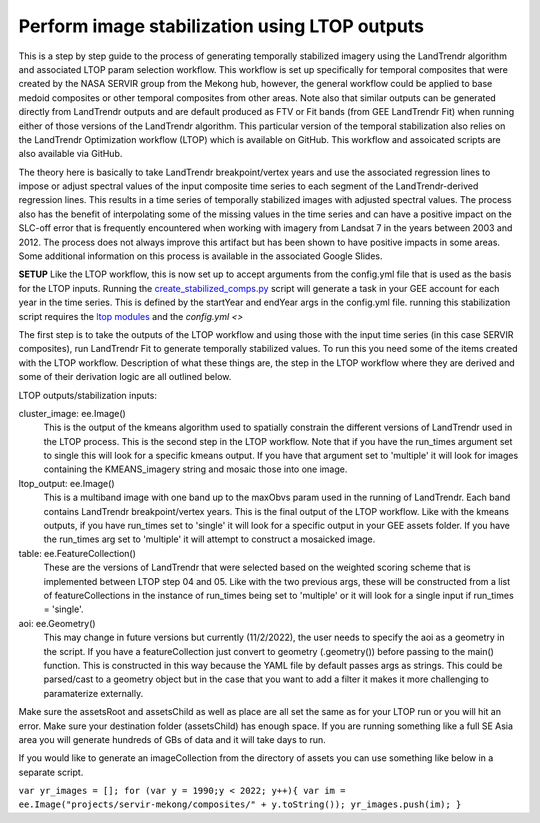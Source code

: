 Perform image stabilization using LTOP outputs 
==============================================

This is a step by step guide to the process of generating temporally stabilized imagery using the LandTrendr algorithm and associated LTOP param selection workflow.
This workflow is set up specifically for temporal composites that were created by the NASA SERVIR group from the Mekong hub, however, the general workflow could
be applied to base medoid composites or other temporal composites from other areas. Note also that similar outputs can be generated directly from LandTrendr 
outputs and are default produced as FTV or Fit bands (from GEE LandTrendr Fit) when running either of those versions of the LandTrendr algorithm. 
This particular version of the temporal stabilization also relies on the LandTrendr Optimization workflow (LTOP) which is available on GitHub. This workflow 
and assoicated scripts are also available via GitHub.

The theory here is basically to take LandTrendr breakpoint/vertex years and use the associated regression lines to impose or adjust spectral values of the 
input composite time series to each segment of the LandTrendr-derived regression lines. This results in a time series of temporally stabilized images with 
adjusted spectral values. The process also has the benefit of interpolating some of the missing values in the time series and can have a positive impact on the 
SLC-off error that is frequently encountered when working with imagery from Landsat 7 in the years between 2003 and 2012. The process does not always improve 
this artifact but has been shown to have positive impacts in some areas. Some additional information on this process is available in the associated Google Slides.

**SETUP**
Like the LTOP workflow, this is now set up to accept arguments from the config.yml file that is used as the basis for the LTOP inputs. Running the `create_stabilized_comps.py <https://github.com/eMapR/LTOP_FTV_Py/blob/main/scripts/create_stabilized_comps.py>`_ 
script will generate a task in your GEE account for each year in the time series. This is defined by the startYear and endYear args in the config.yml file. running this stabilization script requires
the `ltop modules <https://github.com/eMapR/LTOP_FTV_Py/blob/main/scripts/ltop.py>`_ and the `config.yml <>`

The first step is to take the outputs of the LTOP workflow and using those with the input time series (in this case SERVIR composites), run LandTrendr Fit to 
generate temporally stabilized values. To run this you need some of the items created with the LTOP workflow. Description of what these things are, the step 
in the LTOP workflow where they are derived and some of their derivation logic are all outlined below. 

LTOP outputs/stabilization inputs:     

cluster_image: ee.Image()
    This is the output of the kmeans algorithm used to spatially constrain the different versions of LandTrendr used in the LTOP process. 
    This is the second step in the LTOP workflow. Note that if you have the run_times argument set to single this will look for a specific kmeans output. If you have that
    argument set to 'multiple' it will look for images containing the KMEANS_imagery string and mosaic those into one image. 

ltop_output: ee.Image()
    This is a multiband image with one band up to the maxObvs param used in the running of LandTrendr. Each band contains LandTrendr breakpoint/vertex
    years. This is the final output of the LTOP workflow. Like with the kmeans outputs, if you have run_times set to 'single' it will look for a specific output in your GEE assets folder. 
    If you have the run_times arg set to 'multiple' it will attempt to construct a mosaicked image.   

table: ee.FeatureCollection()
    These are the versions of LandTrendr that were selected based on the weighted scoring scheme that is implemented between LTOP step 04 and 05. Like with the two 
    previous args, these will be constructed from a list of featureCollections in the instance of run_times being set to 'multiple' or it will look for a single input if run_times = 'single'.     

aoi: ee.Geometry()
    This may change in future versions but currently (11/2/2022), the user needs to specify the aoi as a geometry in the script. If you have a featureCollection just 
    convert to geometry (.geometry()) before passing to the main() function. This is constructed in this way because the YAML file by default passes args as strings. This 
    could be parsed/cast to a geometry object but in the case that you want to add a filter it makes it more challenging to paramaterize externally. 

Make sure the assetsRoot and assetsChild as well as place are all set the same as for your LTOP run or you will hit an error. Make sure your destination folder (assetsChild) has enough space.
If you are running something like a full SE Asia area you will generate hundreds of GBs of data and it will take days to run. 

If you would like to generate an imageCollection from the directory of assets you can use something like below in a separate script.

``var yr_images = []; for (var y = 1990;y < 2022; y++){ var im = ee.Image("projects/servir-mekong/composites/" + y.toString()); yr_images.push(im); }``
